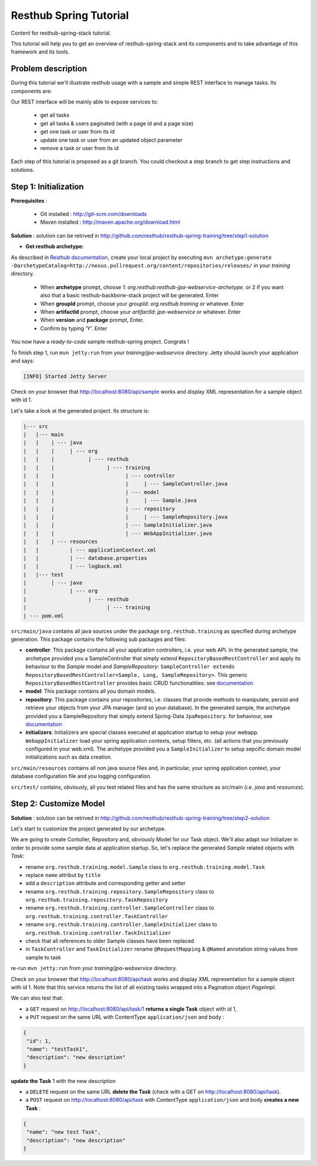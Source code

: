Resthub Spring Tutorial
=======================

Content for resthub-spring-stack tutorial.

This tutorial will help you to get an overview of resthub-spring-stack and its components and to take advantage of this framework and its tools.

Problem description
-------------------

During this tutorial we'll illustrate resthub usage with a sample and simple REST interface to manage tasks. Its components are:

.. image:: http://www.yuml.me/c57b8a61

Our REST interface will be mainly able to expose services to:

   - get all tasks
   - get all tasks & users paginated (with a page id and a page size)
   - get one task or user from its id
   - update one task or user from an updated object parameter
   - remove a task or user from its id
   
Each step of this tutorial is proposed as a git branch. You could checkout a step branch to get step instructions and solutions.
  
Step 1: Initialization
----------------------

**Prerequisites** :

   - Git installed : `<http://git-scm.com/downloads>`_
   - Maven installed : `<http://maven.apache.org/download.html>`_
   
**Solution** : solution can be retrived in `<http://github.com/resthub/resthub-spring-training/tree/step1-solution>`_

- **Get resthub archetype:**

As described in `Resthub documentation <http://resthub.org/2/getting-started.html>`_, create your local project by executing 
``mvn archetype:generate -DarchetypeCatalog=http://nexus.pullrequest.org/content/repositories/releases/`` in your `training` directory.

   - When **archetype** prompt, choose `1`: `org.resthub:resthub-jpa-webservice-archetype`. or 2 if you want also that a basic resthub-backbone-stack project
     will be generated. Enter
   - When **groupId** prompt, choose your `groupId`: `org.resthub.training` or whatever. Enter
   - When **artifactId** prompt, choose your `artifactId`: `jpa-webservice` or whatever. Enter
   - When **version** and **package** prompt, Enter.
   - Confirm by typing 'Y'. Enter

You now have a `ready-to-code` sample resthub-spring project. Congrats !

To finish step 1, run ``mvn jetty:run`` from your `training/jpa-webservice` directory. Jetty should launch your application
and says: 

.. code-block:: script

   [INFO] Started Jetty Server

Check on your browser that `<http://localhost:8080/api/sample>`_ works and display XML representation for a sample object with id 1.

Let's take a look at the generated project. Its structure is:

.. code-block:: text

   |--- src
   |   |--- main
   |   |    | --- java
   |   |    |     | --- org
   |   |    |           | --- resthub
   |   |    |                 | --- training
   |   |    |                       | --- controller
   |   |    |                       |     | --- SampleController.java
   |   |    |                       | --- model
   |   |    |                       |     | --- Sample.java
   |   |    |                       | --- repository
   |   |    |                       |     | --- SampleRepository.java
   |   |    |                       | --- SampleInitializer.java
   |   |    |                       | --- WebAppInitializer.java
   |   |    | --- resources
   |   |          | --- applicationContext.xml
   |   |          | --- database.properties
   |   |          | --- logback.xml
   |   |--- test
   |        | --- java
   |              | --- org
   |                    | --- resthub
   |                          | --- training
   | --- pom.xml
   
``src/main/java`` contains all java sources under the package ``org.resthub.training`` as specified during archetype generation.
This package contains the following sub packages and files: 

- **controller**: This package contains all your application controllers, i.e. your web API. In the generated sample, the archetype provided
  you a SampleController that simply extend ``RepositoryBasedRestController`` and apply its behaviour to the *Sample* model and
  *SampleRepository*: ``SampleController extends RepositoryBasedRestController<Sample, Long, SampleRepository>``. This generic ``RepositoryBasedRestController``
  provides basic CRUD functionalities: see `documentation <http://jenkins.pullrequest.org/job/resthub-spring-stack-master/javadoc/org/resthub/web/controller/ServiceBasedRestController.html>`_
- **model**: This package contains all you domain models.
- **repository**: This package contains your repositories, i.e. classes that provide methods to manipulate, persist and retrieve your objects from your JPA
  manager (and so your database). In the generated sample, the archetype provided you a SampleRepository that simply extend Spring-Data ``JpaRepository``.
  for behaviour, see `documentation <http://static.springsource.org/spring-data/data-jpa/docs/current/api/org/springframework/data/jpa/repository/JpaRepository.html>`_
- **initializers**: Initializers are special classes executed at application startup to setup your webapp. ``WebappInitializer`` load your spring application contexts,
  setup filters, etc. (all actions that you previously configured in your web.xml). The archetype provided you a ``SampleInitializer`` to setup sepcific domain model
  initializations such as data creation.
  
``src/main/resources`` contains all non java source files and, in particular, your spring application context, your database configuration file and you logging configuration.

``src/test/`` contains, obviously, all you test related files and has the same structure as src/main (i.e. *java* and *resources*).


Step 2: Customize Model
-----------------------

**Solution** : solution can be retrived in `<http://github.com/resthub/resthub-spring-training/tree/step2-solution>`_

Let's start to customize the project generated by our archetype.

We are going to create Contoller, Repository and, obviously Model for our Task object. We'll also adapt our Initializer in order to provide
some sample data at application startup. So, let's replace the generated `Sample` related objects with `Task`: 

- rename ``org.resthub.training.model.Sample`` class to ``org.resthub.training.model.Task``
- replace ``name`` attribut by ``title``
- add a ``description`` attribute and corresponding getter and setter
- rename ``org.resthub.training.repository.SampleRepository`` class to ``org.resthub.training.repository.TaskRepository``
- rename ``org.resthub.training.controller.SampleController`` class to ``org.resthub.training.controller.TaskController``
- rename ``org.resthub.training.controller.SampleInitializer`` class to ``org.resthub.training.controller.TaskInitializer``
- check that all references to older Sample classes have been replaced
- in ``TaskController`` and  ``TaskInitializer`` rename ``@RequestMapping`` & ``@Named`` annotation string values from sample to task  

re-run ``mvn jetty:run`` from your `training/jpa-webservice` directory. 

Check on your browser that `<http://localhost:8080/api/task>`_ works and display XML representation for a sample object with id 1.
Note that this service returns the list of all existing tasks wrapped into a Pagination object `PageImpl`.

We can also test that:

- a ``GET`` request on `<http://localhost:8080/api/task/1>`_ **returns a single Task** object with id 1, 
- a ``PUT`` request on the same URL with ContentType ``application/json`` and body : 

.. code-block:: javascript

   {
    "id": 1,
    "name": "testTask1",
    "description": "new description"
   }
   
**update the Task** 1 with the new description
  
- a ``DELETE`` request on the same URL **delete the Task** (check with a GET on `<http://localhost:8080/api/task>`_).
- a ``POST`` request on `<http://localhost:8080/api/task>`_ with ContentType ``application/json`` and body **creates a new Task** : 

.. code-block:: javascript

   {
    "name": "new test Task",
    "description": "new description"
   }


